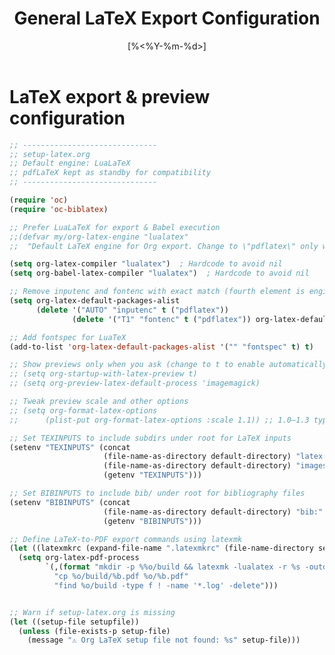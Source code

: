 #+TITLE: General LaTeX Export Configuration
#+PROPERTY: header-args:emacs-lisp :tangle yes
#+DATE: [%<%Y-%m-%d>]

* LaTeX export & preview configuration
#+BEGIN_SRC emacs-lisp
;; ------------------------------
;; setup-latex.org
;; Default engine: LuaLaTeX
;; pdfLaTeX kept as standby for compatibility
;; ------------------------------

(require 'oc)
(require 'oc-biblatex)

;; Prefer LuaLaTeX for export & Babel execution
;;(defvar my/org-latex-engine "lualatex"
;;  "Default LaTeX engine for Org export. Change to \"pdflatex\" only when needed.")
  
(setq org-latex-compiler "lualatex")  ; Hardcode to avoid nil
(setq org-babel-latex-compiler "lualatex")  ; Hardcode to avoid nil

;; Remove inputenc and fontenc with exact match (fourth element is engine list)
(setq org-latex-default-packages-alist
      (delete '("AUTO" "inputenc" t ("pdflatex"))
              (delete '("T1" "fontenc" t ("pdflatex")) org-latex-default-packages-alist)))

;; Add fontspec for LuaTeX
(add-to-list 'org-latex-default-packages-alist '("" "fontspec" t) t)

;; Show previews only when you ask (change to t to enable automatically)
;; (setq org-startup-with-latex-preview t)
;; (setq org-preview-latex-default-process 'imagemagick)

;; Tweak preview scale and other options
;; (setq org-format-latex-options
;;      (plist-put org-format-latex-options :scale 1.1)) ;; 1.0–1.3 typical

;; Set TEXINPUTS to include subdirs under root for LaTeX inputs
(setenv "TEXINPUTS" (concat
                     (file-name-as-directory default-directory) "latex:"
                     (file-name-as-directory default-directory) "images:"
                     (getenv "TEXINPUTS")))

;; Set BIBINPUTS to include bib/ under root for bibliography files
(setenv "BIBINPUTS" (concat
                     (file-name-as-directory default-directory) "bib:"
                     (getenv "BIBINPUTS")))

;; Define LaTeX-to-PDF export commands using latexmk
(let ((latexmkrc (expand-file-name ".latexmkrc" (file-name-directory setupfile))))
  (setq org-latex-pdf-process
        `(,(format "mkdir -p %%o/build && latexmk -lualatex -r %s -outdir=%%o/build -f %%f" latexmkrc)
          "cp %o/build/%b.pdf %o/%b.pdf"
          "find %o/build -type f ! -name '*.log' -delete")))


;; Warn if setup-latex.org is missing
(let ((setup-file setupfile))
  (unless (file-exists-p setup-file)
    (message "⚠️ Org LaTeX setup file not found: %s" setup-file)))

#+END_SRC
